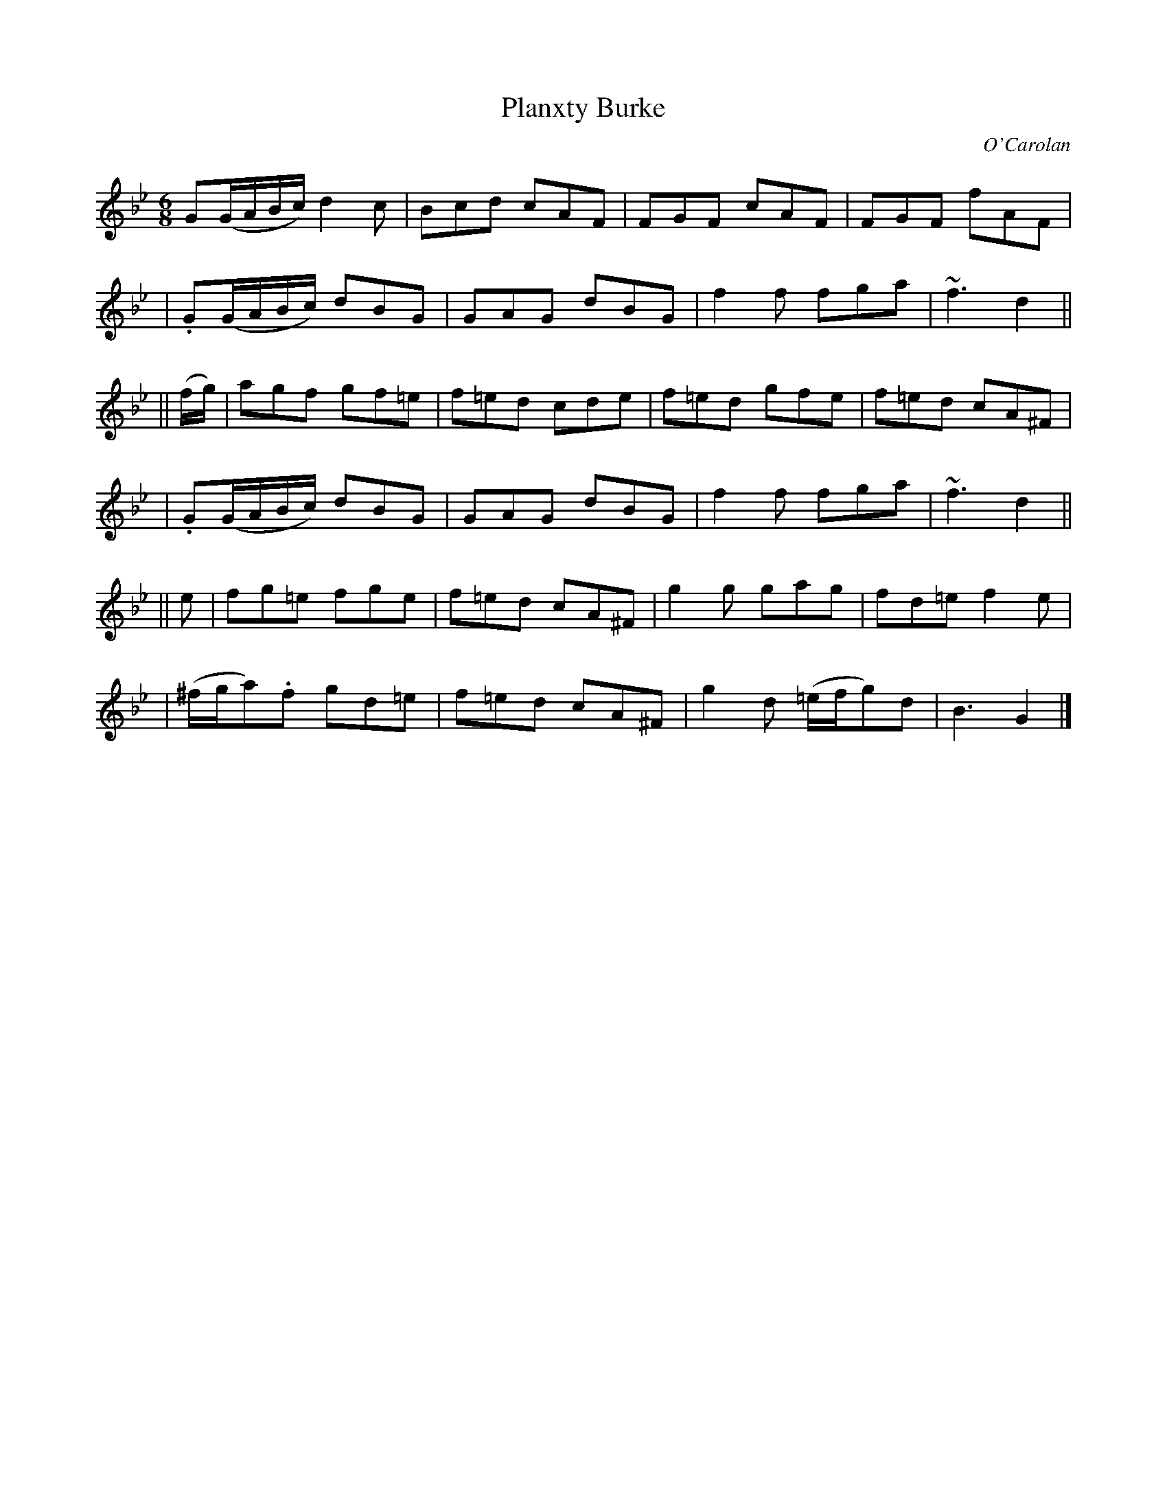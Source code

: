 X:664
T:Planxty Burke
C:O'Carolan
B:O'Neill's 664
N:"Animated"
N:The turns are over the dots in O'Neill.
M:6/8
L:1/8
K:Gm
G(G/A/B/c/) d2c | Bcd cAF | FGF cAF | FGF fAF |
| .G(G/A/B/c/) dBG | GAG dBG | f2f fga | ~f3 d2 ||
|| (f/g/) \
| agf gf=e | f=ed cde | f=ed gfe | f=ed cA^F |
| .G(G/A/B/c/) dBG | GAG dBG | f2f fga | ~f3 d2 ||
|| e \
| fg=e fge | f=ed cA^F | g2g gag | fd=e f2e |
| (^f/g/a).f gd=e | f=ed cA^F | g2d (=e/f/g)d | B3 G2 |]
